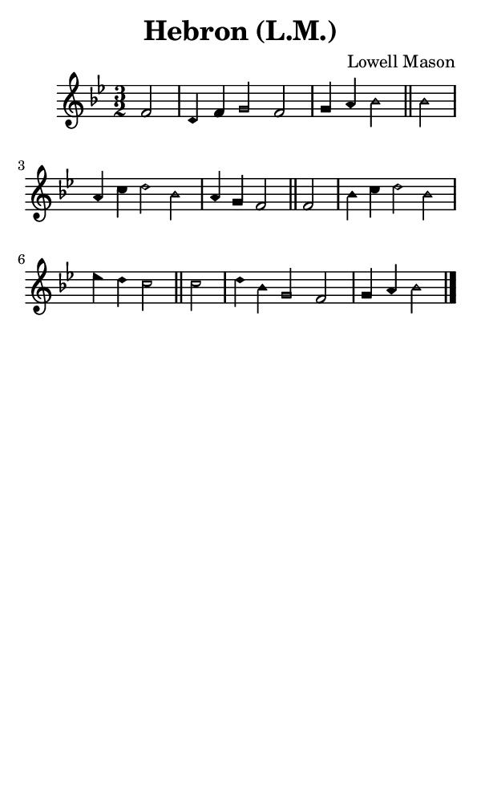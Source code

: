 \version "2.18.2"

#(set-global-staff-size 14)

\header {
  title=\markup {
    Hebron (L.M.)
  }
  composer = \markup {
    Lowell Mason
  }
  tagline = ##f
}

sopranoMusic = {
 \aikenHeads
 \clef treble
 \key bes \major
 \autoBeamOff
 \time 3/2
 \relative c' {
   \set Score.tempoHideNote = ##t \tempo 4 = 120
   
   \partial 2
   f2 d4 f g2 f g4 a bes2 \bar "||"
   bes2 a4 c d2 bes a4 g f2 \bar "||"
   f2 bes4 c d2 bes es4 d c2 \bar "||"
   c2 d4 bes g2 f g4 a bes2 \bar "|."
 }
}

#(set! paper-alist (cons '("phone" . (cons (* 3 in) (* 5 in))) paper-alist))

\paper {
  #(set-paper-size "phone")
}

\score {
  <<
    \new Staff {
      \new Voice {
	\sopranoMusic
      }
    }
  >>
}